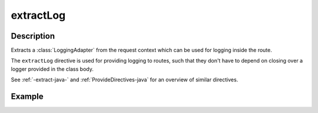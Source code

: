 .. _-extractLog-java-:

extractLog
==========

Description
-----------

Extracts a :class:`LoggingAdapter` from the request context which can be used for logging inside the route.

The ``extractLog`` directive is used for providing logging to routes, such that they don't have to depend on
closing over a logger provided in the class body.

See :ref:`-extract-java-` and :ref:`ProvideDirectives-java` for an overview of similar directives.

Example
-------

.. includecode:: ../../../../code/docs/http/javadsl/server/directives/BasicDirectivesExamplesTest.java#extractLog
